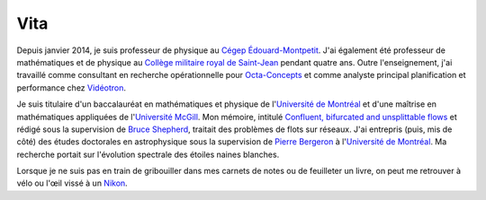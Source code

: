Vita
====

Depuis janvier 2014, je suis professeur de physique au `Cégep
Édouard-Montpetit`_.  J'ai également été professeur de mathématiques et de
physique au `Collège militaire royal de Saint-Jean`_ pendant quatre ans.  Outre
l'enseignement, j'ai travaillé comme consultant en recherche opérationnelle
pour `Octa-Concepts`_ et comme analyste principal planification et performance
chez `Vidéotron`_.

Je suis titulaire d'un baccalauréat en mathématiques et physique de
l'`Université de Montréal`_ et d'une maîtrise en mathématiques appliquées de
l'`Université McGill`_.  Mon mémoire, intitulé `Confluent, bifurcated and
unsplittable flows`_ et rédigé sous la supervision de `Bruce Shepherd`_,
traitait des problèmes de flots sur réseaux.  J'ai entrepris (puis, mis de
côté) des études doctorales en astrophysique sous la supervision de `Pierre
Bergeron`_ à l'`Université de Montréal`_.  Ma recherche portait sur l'évolution
spectrale des étoiles naines blanches.

Lorsque je ne suis pas en train de gribouiller dans mes carnets de notes ou de
feuilleter un livre, on peut me retrouver à vélo ou l'œil vissé à un `Nikon`_.

.. _`Cégep Édouard-Montpetit`: http://www.college-em.qc.ca/college-cegep-edouard-montpetit-longueuil-ecole-nationale-daerotechnique
.. _`Octa-Concepts`: http://www.octaconcepts.com/
.. _`Vidéotron`: http://www.videotron.com
.. _`Pierre Bergeron`: http://craq-astro.ca/un_membre.php?id=PierreBergeron
.. _`Université de Montréal`: http://www.umontreal.ca/
.. _`Collège militaire royal de Saint-Jean`: http://www.cmrsj-rmcsj.forces.gc.ca/
.. _`Université McGill`: http://www.mcgill.ca/
.. _`Bruce Shepherd`: http://www.math.mcgill.ca/~bshepherd/
.. _`Confluent, bifurcated and unsplittable flows`: https://dl.dropbox.com/u/1459172/Master_Thesis.pdf
.. _`programmation`: |filename|projets.rst
.. _`Nikon`: http://www.flickr.com/photos/loicseguin/


